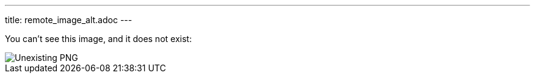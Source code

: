---
title: remote_image_alt.adoc
---

You can't see this image, and it does not exist:

image::http://localhost:8080/image.png[Unexisting PNG]
